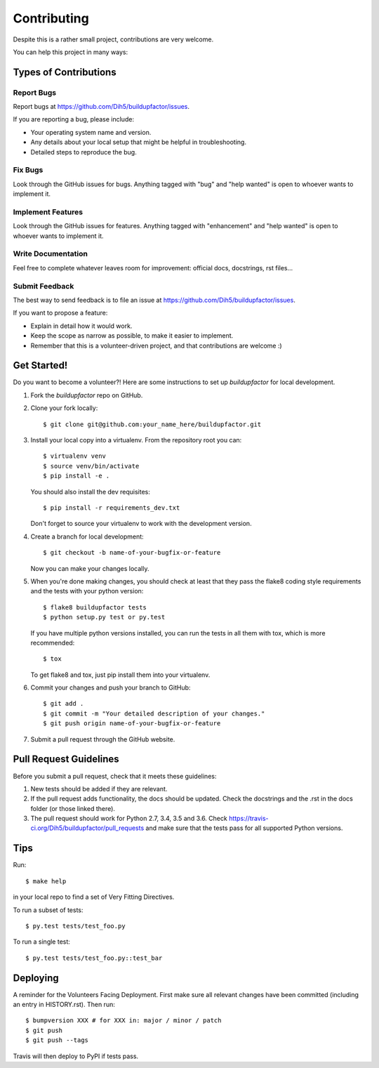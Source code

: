 .. highlight:: shell

============
Contributing
============

Despite this is a rather small project, contributions are very welcome.

You can help this project in many ways:

Types of Contributions
----------------------

Report Bugs
~~~~~~~~~~~

Report bugs at https://github.com/Dih5/buildupfactor/issues.

If you are reporting a bug, please include:

* Your operating system name and version.
* Any details about your local setup that might be helpful in troubleshooting.
* Detailed steps to reproduce the bug.

Fix Bugs
~~~~~~~~

Look through the GitHub issues for bugs. Anything tagged with "bug" and "help
wanted" is open to whoever wants to implement it.

Implement Features
~~~~~~~~~~~~~~~~~~

Look through the GitHub issues for features. Anything tagged with "enhancement"
and "help wanted" is open to whoever wants to implement it.

Write Documentation
~~~~~~~~~~~~~~~~~~~

Feel free to complete whatever leaves room for improvement: official docs, docstrings, rst files...

Submit Feedback
~~~~~~~~~~~~~~~

The best way to send feedback is to file an issue at https://github.com/Dih5/buildupfactor/issues.

If you want to propose a feature:

* Explain in detail how it would work.
* Keep the scope as narrow as possible, to make it easier to implement.
* Remember that this is a volunteer-driven project, and that contributions
  are welcome :)

Get Started!
------------

Do you want to become a volunteer?! Here are some instructions to set up `buildupfactor` for local development.

1. Fork the `buildupfactor` repo on GitHub.
2. Clone your fork locally::

    $ git clone git@github.com:your_name_here/buildupfactor.git

3. Install your local copy into a virtualenv. From the repository root you can::

    $ virtualenv venv
    $ source venv/bin/activate
    $ pip install -e .

   You should also install the dev requisites::

    $ pip install -r requirements_dev.txt

   Don't forget to source your virtualenv to work with the development version.

4. Create a branch for local development::

    $ git checkout -b name-of-your-bugfix-or-feature

   Now you can make your changes locally.

5. When you're done making changes, you should check at least that they pass the flake8 coding style requirements and
   the tests with your python version::

    $ flake8 buildupfactor tests
    $ python setup.py test or py.test

   If you have multiple python versions installed, you can run the tests in all them with tox, which is more
   recommended::

    $ tox

   To get flake8 and tox, just pip install them into your virtualenv.

6. Commit your changes and push your branch to GitHub::

    $ git add .
    $ git commit -m "Your detailed description of your changes."
    $ git push origin name-of-your-bugfix-or-feature

7. Submit a pull request through the GitHub website.

Pull Request Guidelines
-----------------------

Before you submit a pull request, check that it meets these guidelines:

1. New tests should be added if they are relevant.
2. If the pull request adds functionality, the docs should be updated. Check the docstrings and the .rst in the docs
   folder (or those linked there).
3. The pull request should work for Python 2.7, 3.4, 3.5 and 3.6. Check
   https://travis-ci.org/Dih5/buildupfactor/pull_requests
   and make sure that the tests pass for all supported Python versions.

Tips
----

Run::

    $ make help

in your local repo to find a set of Very Fitting Directives.

To run a subset of tests::

    $ py.test tests/test_foo.py

To run a single test::

    $ py.test tests/test_foo.py::test_bar

Deploying
---------

A reminder for the Volunteers Facing Deployment.
First make sure all relevant changes have been committed (including an entry in HISTORY.rst).
Then run::

$ bumpversion XXX # for XXX in: major / minor / patch
$ git push
$ git push --tags

Travis will then deploy to PyPI if tests pass.
